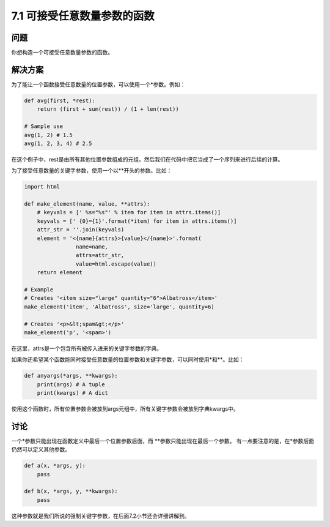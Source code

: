 ============================
7.1 可接受任意数量参数的函数
============================

----------
问题
----------
你想构造一个可接受任意数量参数的函数。

----------
解决方案
----------
为了能让一个函数接受任意数量的位置参数，可以使用一个*参数。例如：

.. code-block:: python

    def avg(first, *rest):
        return (first + sum(rest)) / (1 + len(rest))

    # Sample use
    avg(1, 2) # 1.5
    avg(1, 2, 3, 4) # 2.5

在这个例子中，rest是由所有其他位置参数组成的元组。然后我们在代码中把它当成了一个序列来进行后续的计算。

为了接受任意数量的关键字参数，使用一个以**开头的参数。比如：

.. code-block:: python

    import html

    def make_element(name, value, **attrs):
        # keyvals = [' %s="%s"' % item for item in attrs.items()]
        keyvals = [' {0}={1}'.format(*item) for item in attrs.items()]
        attr_str = ''.join(keyvals)
        element = '<{name}{attrs}>{value}</{name}>'.format(
                    name=name,
                    attrs=attr_str,
                    value=html.escape(value))
        return element

    # Example
    # Creates '<item size="large" quantity="6">Albatross</item>'
    make_element('item', 'Albatross', size='large', quantity=6)

    # Creates '<p>&lt;spam&gt;</p>'
    make_element('p', '<spam>')

在这里，attrs是一个包含所有被传入进来的关键字参数的字典。

如果你还希望某个函数能同时接受任意数量的位置参数和关键字参数，可以同时使用*和**。比如：

.. code-block:: python

    def anyargs(*args, **kwargs):
        print(args) # A tuple
        print(kwargs) # A dict

使用这个函数时，所有位置参数会被放到args元组中，所有关键字参数会被放到字典kwargs中。

----------
讨论
----------
一个*参数只能出现在函数定义中最后一个位置参数后面，而 **参数只能出现在最后一个参数。
有一点要注意的是，在*参数后面仍然可以定义其他参数。

.. code-block:: python

    def a(x, *args, y):
        pass

    def b(x, *args, y, **kwargs):
        pass

这种参数就是我们所说的强制关键字参数，在后面7.2小节还会详细讲解到。
